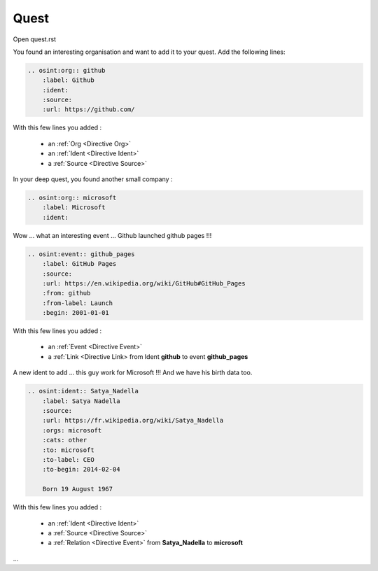 ﻿==========
Quest
==========

Open quest.rst

You found an interesting organisation and want to add it to your quest.
Add the following lines:

.. code::

    .. osint:org:: github
        :label: Github
        :ident:
        :source:
        :url: https://github.com/

With this few lines you added :

    - an :ref:`Org <Directive Org>`
    - an :ref:`Ident <Directive Ident>`
    - a :ref:`Source <Directive Source>`

In your deep quest, you found another small company :

.. code::

    .. osint:org:: microsoft
        :label: Microsoft
        :ident:

Wow ... what an interesting event ... Github launched github pages !!!

.. code::

    .. osint:event:: github_pages
        :label: GitHub Pages
        :source:
        :url: https://en.wikipedia.org/wiki/GitHub#GitHub_Pages
        :from: github
        :from-label: Launch
        :begin: 2001-01-01

With this few lines you added :

    - an :ref:`Event <Directive Event>`
    - a :ref:`Link <Directive Link> from Ident **github** to event **github_pages**

A new ident to add ... this guy work for Microsoft !!!
And we have his birth data too.

.. code::

    .. osint:ident:: Satya_Nadella
        :label: Satya Nadella
        :source:
        :url: https://fr.wikipedia.org/wiki/Satya_Nadella
        :orgs: microsoft
        :cats: other
        :to: microsoft
        :to-label: CEO
        :to-begin: 2014-02-04

        Born 19 August 1967

With this few lines you added :

    - an :ref:`Ident <Directive Ident>`
    - a :ref:`Source <Directive Source>`
    - a :ref:`Relation <Directive Event>` from **Satya_Nadella** to **microsoft**

...
